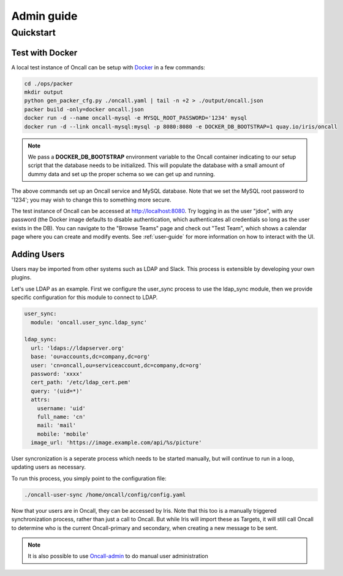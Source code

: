 Admin guide
===========

Quickstart
----------

Test with Docker
````````````````

.. _Docker: https://www.docker.com/community-edition

A local test instance of Oncall can be setup with Docker_ in a few commands:

.. code-block:: bash

    cd ./ops/packer
    mkdir output
    python gen_packer_cfg.py ./oncall.yaml | tail -n +2 > ./output/oncall.json
    packer build -only=docker oncall.json
    docker run -d --name oncall-mysql -e MYSQL_ROOT_PASSWORD='1234' mysql
    docker run -d --link oncall-mysql:mysql -p 8080:8080 -e DOCKER_DB_BOOTSTRAP=1 quay.io/iris/oncall

.. NOTE::
    We pass a **DOCKER_DB_BOOTSTRAP** environment variable to the Oncall container
    indicating to our setup script that the database needs to be initialized. This
    will populate the database with a small amount of dummy data and set up the
    proper schema so we can get up and running.

The above commands set up an Oncall service and MySQL database. Note that we
set the MySQL root password to '1234'; you may wish to change this to something
more secure.

The test instance of Oncall can be accessed at http://localhost:8080.  Try
logging in as the user "jdoe", with any password (the Docker image defaults to
disable authentication, which authenticates all credentials so long as the user
exists in the DB). You can navigate to the "Browse Teams" page and check out
"Test Team", which shows a calendar page where you can create and modify
events. See :ref:`user-guide` for more information on how to interact with the
UI.

Adding Users
````````````

Users may be imported from other systems such as LDAP and Slack. This process is
extensible by developing your own plugins.

Let's use LDAP as an example. First we configure the user_sync process to use the
ldap_sync module, then we provide specific configuration for this module to
connect to LDAP.

.. code-block:: yaml

    user_sync:
      module: 'oncall.user_sync.ldap_sync'

    ldap_sync:
      url: 'ldaps://ldapserver.org'
      base: 'ou=accounts,dc=company,dc=org'
      user: 'cn=oncall,ou=serviceaccount,dc=company,dc=org'
      password: 'xxxx'
      cert_path: '/etc/ldap_cert.pem'
      query: '(uid=*)'
      attrs:
        username: 'uid'
        full_name: 'cn'
        mail: 'mail'
        mobile: 'mobile'
      image_url: 'https://image.example.com/api/%s/picture'

User syncronization is a seperate process which needs to be started manually,
but will continue to run in a loop, updating users as necessary.

To run this process, you simply point to the configuration file:

.. code-block:: bash

    ./oncall-user-sync /home/oncall/config/config.yaml

Now that your users are in Oncall, they can be accessed by Iris. Note that
this too is a manually triggered synchronization process, rather than just
a call to Oncall. But while Iris will import these as Targets, it will still
call Oncall to determine who is the current Oncall-primary and secondary, when
creating a new message to be sent.

.. _Oncall-admin: https://github.com/dwang159/oncall-admin

.. NOTE::
    It is also possible to use Oncall-admin_ to do manual user administration
